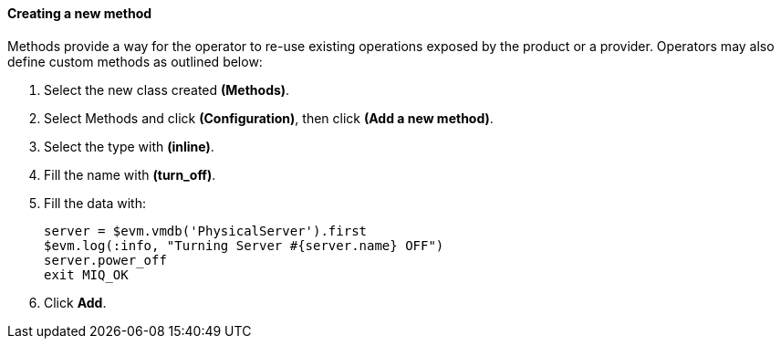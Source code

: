 ==== Creating a new method

Methods provide a way for the operator to re-use existing operations exposed by the product or a provider. Operators may also define custom methods as outlined below:

. Select the new class created **(Methods)**.

. Select Methods and click **(Configuration)**, then click *(Add a new method)*.

. Select the type with *(inline)*.

. Fill the name with *(turn_off)*.

. Fill the data with:

    server = $evm.vmdb('PhysicalServer').first
    $evm.log(:info, "Turning Server #{server.name} OFF")
    server.power_off
    exit MIQ_OK

. Click **Add**.